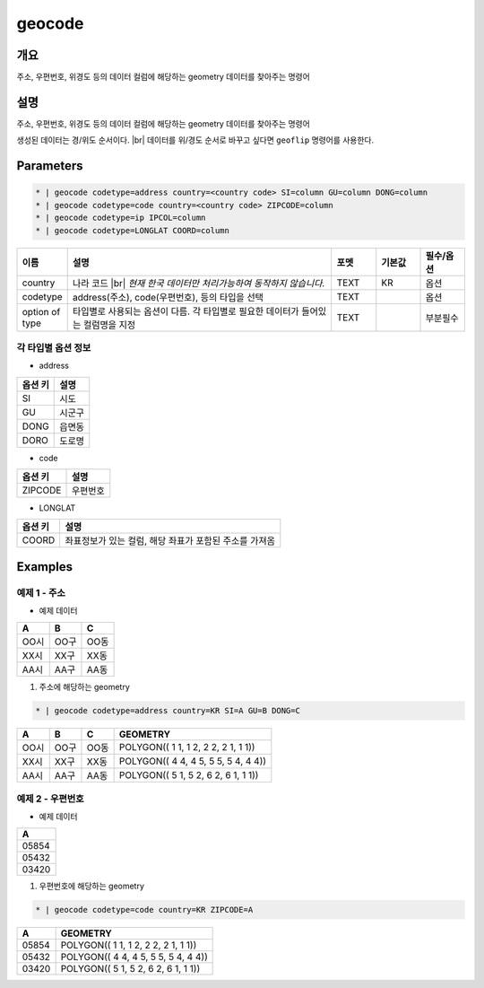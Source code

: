 geocode
============

개요
----

주소, 우편번호, 위경도 등의 데이터 컬럼에 해당하는 geometry 데이터를 찾아주는 명령어

설명
----

주소, 우편번호, 위경도 등의 데이터 컬럼에 해당하는 geometry 데이터를 찾아주는 명령어

생성된 데이터는 경/위도 순서이다. |br|
데이터를 위/경도 순서로 바꾸고 싶다면 ``geoflip`` 명령어를 사용한다.

Parameters
-----------

.. code-block:: bash

    * | geocode codetype=address country=<country code> SI=column GU=column DONG=column
    * | geocode codetype=code country=<country code> ZIPCODE=column
    * | geocode codetype=ip IPCOL=column
    * | geocode codetype=LONGLAT COORD=column

.. list-table::
   :header-rows: 1
   :widths: 10 60 10 10 10

   * - 이름
     - 설명
     - 포멧
     - 기본값
     - 필수/옵션
   * - country
     - 나라 코드 |br| *현재 한국 데이터만 처리가능하여 동작하지 않습니다.*
     - TEXT
     - KR
     - 옵션
   * - codetype
     - address(주소), code(우편번호), 등의 타입을 선택
     - TEXT
     - 
     - 옵션
   * - option of type
     - 타입별로 사용되는 옵션이 다름. 각 타입별로 필요한 데이터가 들어있는 컬럼명을 지정
     - TEXT
     - 
     - 부분필수

각 타입별 옵션 정보
""""""""""""""""""""""""""""""""""

- address

.. list-table::
   :header-rows: 1

   * - 옵션 키
     - 설명
   * - SI
     - 시도
   * - GU
     - 시군구
   * - DONG
     - 읍면동
   * - DORO
     - 도로명

- code

.. list-table::
   :header-rows: 1

   * - 옵션 키
     - 설명
   * - ZIPCODE
     - 우편번호

- LONGLAT

.. list-table::
   :header-rows: 1

   * - 옵션 키
     - 설명
   * - COORD
     - 좌표정보가 있는 컬럼, 해당 좌표가 포함된 주소를 가져옴


Examples
--------

예제 1 - 주소
"""""""""""""""""

- 예제 데이터

.. list-table::
   :header-rows: 1
   
   * - A
     - B
     - C
   * - OO시
     - OO구
     - OO동
   * - XX시
     - XX구
     - XX동
   * - AA시
     - AA구
     - AA동
   
1. 주소에 해당하는 geometry

.. code-block:: bash

   * | geocode codetype=address country=KR SI=A GU=B DONG=C

.. list-table::
   :header-rows: 1
   
   * - A
     - B
     - C
     - GEOMETRY
   * - OO시
     - OO구
     - OO동
     - POLYGON(( 1 1, 1 2, 2 2, 2 1, 1 1))
   * - XX시
     - XX구
     - XX동
     - POLYGON(( 4 4, 4 5, 5 5, 5 4, 4 4))
   * - AA시
     - AA구
     - AA동
     - POLYGON(( 5 1, 5 2, 6 2, 6 1, 1 1))

예제 2 - 우편번호
"""""""""""""""""""""

- 예제 데이터

.. list-table::
   :header-rows: 1
   
   * - A
   * - 05854
   * - 05432
   * - 03420

1. 우편번호에 해당하는 geometry

.. code-block:: bash

   * | geocode codetype=code country=KR ZIPCODE=A

.. list-table::
   :header-rows: 1
   
   * - A
     - GEOMETRY
   * - 05854
     - POLYGON(( 1 1, 1 2, 2 2, 2 1, 1 1))
   * - 05432
     - POLYGON(( 4 4, 4 5, 5 5, 5 4, 4 4))
   * - 03420
     - POLYGON(( 5 1, 5 2, 6 2, 6 1, 1 1))


.. |br| raw:: html

  <br/>
